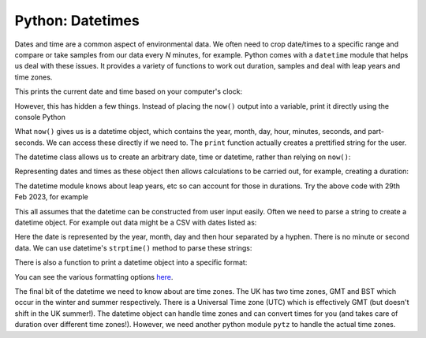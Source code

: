 Python: Datetimes
----------------------
.. index::
  pair: datetime; python

Dates and time are a common aspect of environmental data. We often need to 
crop date/times to a specific range and compare or take samples from our
data every *N* minutes, for example. Python comes with a ``datetime`` module
that helps us deal with these issues. It provides a variety of functions
to work out duration, samples and deal with leap years and time zones.

.. code-block:: Python
    :caption: |python|
    
    import datetime

    now = datetime.datetime.now()

    print(now)

This prints the current date and time based on your computer's clock:

.. code-block:: bash
    :caption: |cli|

    2024-02-15 09:07:34.636548

However, this has hidden a few things. Instead of placing the ``now()`` output
into a variable, print it directly using the console Python

.. code-block:: python
    :caption: |cli| |python|

    In [1]: import datetime

    In [2]: datetime.datetime.now()
    Out[2]: datetime.datetime(2024, 2, 15, 9, 7, 26, 165519)

What ``now()`` gives us is a datetime object, which contains the year, month, day, 
hour, minutes, seconds, and part-seconds. We can access these directly if we need to. 
The ``print`` function actually creates a prettified string for the user.

The datetime class allows us to create an arbitrary date, time or datetime, rather than relying
on ``now()``:

.. code-block:: python
    :caption: |python|

    import datetime

    # year, month, date
    d = datetime.date(2022, 12, 25)
    print(d)
    # hours, minutes, second
    t = datetime.time(11, 34, 56)
    print(t)

    # or more explicitly:
    t = datetime.time(hour=11, minute=34, second=56)

    dt = datetime.datetime(2022,12,25,11,34,56)
    print(dt)

    # note the datetime.datetime as combine is a function on the datetime class
    # not the the datetime module

    dt2 = datetime.datetime.combine(d, t)


Representing dates and times as these object then allows calculations to be carried
out, for example, creating a duration:

.. code-block:: python
    :caption: |python|

    import datetime

    date1 = datetime.date(2024, 2, 28)
    date2 = datetime.date(2023, 2, 28)

    print(date1 - date2)
    diff = date1-date2
    print(diff.total_second())


    # what about leap years?
    date1 = datetime.date(2024, 2, 29)
    date2 = datetime.date(2023, 2, 28)

    print(date1 - date2)

The datetime module knows about leap years, etc so can account for those in durations. Try
the above code with 29th Feb 2023, for example

This all assumes that the datetime can be constructed from user input easily. Often we
need to parse a string to create a datetime object. For example out data might be a
CSV with dates listed as:

.. code-block:: bash
    :caption: |cli|

    1984-1-1, 4
    1984-1-1, 5
    1984-1-1, 5

Here the date is represented by the year, month, day and then hour separated by a hyphen.
There is no minute or second data.
We can use datetime's ``strptime()`` method to parse these strings:

.. code-block:: python
    :caption: |python|

    import datetime

    date_string = "1984-1-1-0"
    date_object = datetime.datetime.strptime(date_string, "%Y-%m-%d-%H")
    print(date_object)

There is also a function to print a datetime object into a specific format:

.. code-block:: python
    :caption: |python|

    import datetime

    now = datetime.datetime.now()

    t = now.strftime("%H:%M:%S")
    print("Time:", t)

You can see the various formatting options `here <https://docs.python.org/3/library/datetime.html#strftime-strptime-behavior>`_. 

The final bit of the datetime we need to know about are time zones. The UK has two time zones, GMT and BST
which occur in the winter and summer respectively. There is a Universal Time zone (UTC) which is 
effectively GMT (but doesn't shift in the UK summer!). The datetime object can handle
time zones and can convert times for you (and takes care of duration over different time zones!).
However, we need another python module ``pytz`` to handle the actual time zones.

.. code-block:: python
    :caption: |python|

    # note I've only import the datetime object, not the whole datetime module
    from datetime import datetime
    import pytz

    local = datetime.now()
    print("Local:", local.strftime("%m/%d/%Y, %H:%M:%S"))


    tz_NY = pytz.timezone('America/New_York') 
    datetime_NY = datetime.now(tz_NY)
    print("NY:", datetime_NY.strftime("%m/%d/%Y, %H:%M:%S"))

    tz_London = pytz.timezone('Europe/London')
    datetime_London = datetime.now(tz_London)
    print("London:", datetime_London.strftime("%m/%d/%Y, %H:%M:%S"))

